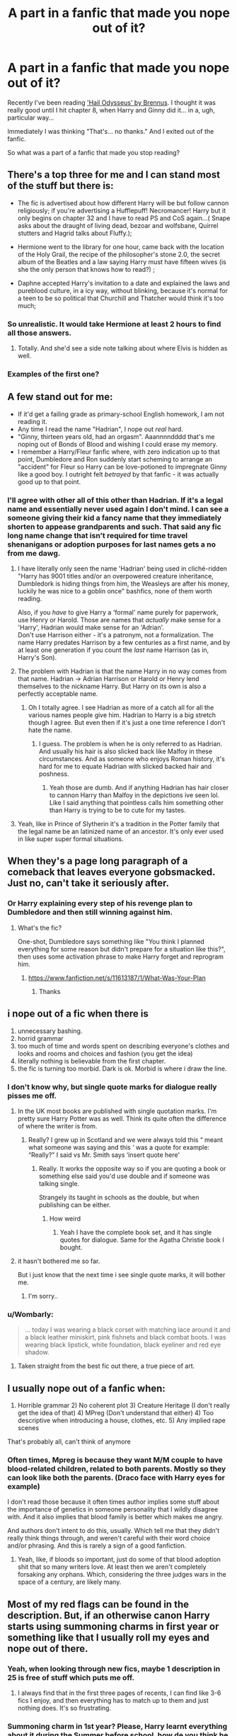 #+TITLE: A part in a fanfic that made you nope out of it?

* A part in a fanfic that made you nope out of it?
:PROPERTIES:
:Author: Murkrow_Trainer
:Score: 84
:DateUnix: 1596694513.0
:DateShort: 2020-Aug-06
:FlairText: Discussion
:END:
Recently I've been reading [[https://www.fanfiction.net/s/10645463/1/Hail-Odysseus]['Hail Odysseus' by Brennus]]. I thought it was really good until I hit chapter 8, when Harry and Ginny did it... in a, ugh, particular way...

Immediately I was thinking "That's... no thanks." And I exited out of the fanfic.

So what was a part of a fanfic that made you stop reading?


** There's a top three for me and I can stand most of the stuff but there is:

- The fic is advertised about how different Harry will be but follow cannon religiously; if you're advertising a Hufflepuff! Necromancer! Harry but it only begins on chapter 32 and I have to read PS and CoS again...( Snape asks about the draught of living dead, bezoar and wolfsbane, Quirrel stutters and Hagrid talks about Fluffy.);

- Hermione went to the library for one hour, came back with the location of the Holy Grail, the recipe of the philosopher's stone 2.0, the secret album of the Beatles and a law saying Harry must have fifteen wives (is she the only person that knows how to read?) ;

- Daphne accepted Harry's invitation to a date and explained the laws and pureblood culture, in a icy way, without blinking, because it's normal for a teen to be so political that Churchill and Thatcher would think it's too much;
:PROPERTIES:
:Author: Archimedes_go_away
:Score: 46
:DateUnix: 1596720764.0
:DateShort: 2020-Aug-06
:END:

*** So unrealistic. It would take Hermione at least 2 hours to find all those answers.
:PROPERTIES:
:Author: dilly_dallier_pro
:Score: 22
:DateUnix: 1596729898.0
:DateShort: 2020-Aug-06
:END:

**** Totally. And she'd see a side note talking about where Elvis is hidden as well.
:PROPERTIES:
:Author: Archimedes_go_away
:Score: 13
:DateUnix: 1596735354.0
:DateShort: 2020-Aug-06
:END:


*** Examples of the first one?
:PROPERTIES:
:Author: Oopdidoop
:Score: 1
:DateUnix: 1596773283.0
:DateShort: 2020-Aug-07
:END:


** A few stand out for me:

- If it'd get a failing grade as primary-school English homework, I am not reading it.
- Any time I read the name "Hadrian", I nope out /real/ hard.
- "Ginny, thirteen years old, had an orgasm". Aaannnndddd that's me noping out of Bonds of Blood and wishing I could erase my memory.
- I remember a Harry/Fleur fanfic where, with zero indication up to that point, Dumbledore and Ron suddenly start scheming to arrange an "accident" for Fleur so Harry can be love-potioned to impregnate Ginny like a good boy. I outright felt /betrayed/ by that fanfic - it was actually good up to that point.
:PROPERTIES:
:Author: PsiGuy60
:Score: 89
:DateUnix: 1596702274.0
:DateShort: 2020-Aug-06
:END:

*** I'll agree with other all of this other than Hadrian. If it's a legal name and essentially never used again I don't mind. I can see a someone giving their kid a fancy name that they immediately shorten to appease grandparents and such. That said any fic long name change that isn't required for time travel shenanigans or adoption purposes for last names gets a no from me dawg.
:PROPERTIES:
:Author: JoeHatesFanFiction
:Score: 8
:DateUnix: 1596751436.0
:DateShort: 2020-Aug-07
:END:

**** I have literally only seen the name 'Hadrian' being used in cliché-ridden "Harry has 9001 titles and/or an overpowered creature inheritance, Dumbledork is hiding things from him, the Weasleys are after his money, luckily he was nice to a goblin once" bashfics, none of them worth reading.

Also, if you /have/ to give Harry a 'formal' name purely for paperwork, use Henry or Harold. Those are names that /actually/ make sense for a 'Harry', Hadrian would make sense for an 'Adrian'.\\
Don't use Harrison either - it's a patronym, not a formalization. The name Harry predates Harrison by a few centuries as a first name, and by at least one generation if you count the /last/ name Harrison (as in, Harry's Son).
:PROPERTIES:
:Author: PsiGuy60
:Score: 8
:DateUnix: 1596796633.0
:DateShort: 2020-Aug-07
:END:


**** The problem with Hadrian is that the name Harry in no way comes from that name. Hadrian -> Adrian Harrison or Harold or Henry lend themselves to the nickname Harry. But Harry on its own is also a perfectly acceptable name.
:PROPERTIES:
:Author: SenSlice
:Score: 6
:DateUnix: 1596766588.0
:DateShort: 2020-Aug-07
:END:

***** Oh I totally agree. I see Hadrian as more of a catch all for all the various names people give him. Hadrian to Harry is a big stretch though I agree. But even then if it's just a one time reference I don't hate the name.
:PROPERTIES:
:Author: JoeHatesFanFiction
:Score: 1
:DateUnix: 1596767398.0
:DateShort: 2020-Aug-07
:END:

****** I guess. The problem is when he is only referred to as Hadrian. And usually his hair is also slicked back like Malfoy in these circumstances. And as someone who enjoys Roman history, it's hard for me to equate Hadrian with slicked backed hair and poshness.
:PROPERTIES:
:Author: SenSlice
:Score: 2
:DateUnix: 1596767714.0
:DateShort: 2020-Aug-07
:END:

******* Yeah those are dumb. And if anything Hadrian has hair closer to cannon Harry than Malfoy in the depictions ive seen lol. Like I said anything that pointless calls him something other than Harry is trying to be to cute for my tastes.
:PROPERTIES:
:Author: JoeHatesFanFiction
:Score: 1
:DateUnix: 1596768000.0
:DateShort: 2020-Aug-07
:END:


**** Yeah, like in Prince of Slytherin it's a tradition in the Potter family that the legal name be an latinized name of an ancestor. It's only ever used in like super super formal situations.
:PROPERTIES:
:Author: SwordOfRome11
:Score: 2
:DateUnix: 1596779509.0
:DateShort: 2020-Aug-07
:END:


** When they's a page long paragraph of a comeback that leaves everyone gobsmacked. Just no, can't take it seriously after.
:PROPERTIES:
:Author: Gaud_Audacity
:Score: 39
:DateUnix: 1596705719.0
:DateShort: 2020-Aug-06
:END:

*** Or Harry explaining every step of his revenge plan to Dumbledore and then still winning against him.
:PROPERTIES:
:Author: NarutoFan007
:Score: 20
:DateUnix: 1596709540.0
:DateShort: 2020-Aug-06
:END:

**** What's the fic?

One-shot, Dumbledore says something like "You think I planned everything for some reason but didn't prepare for a situation like this?", then uses some activation phrase to make Harry forget and reprogram him.
:PROPERTIES:
:Author: Leangeful
:Score: 15
:DateUnix: 1596714834.0
:DateShort: 2020-Aug-06
:END:

***** [[https://www.fanfiction.net/s/11613187/1/What-Was-Your-Plan]]
:PROPERTIES:
:Author: KonoCrowleyDa
:Score: 11
:DateUnix: 1596716907.0
:DateShort: 2020-Aug-06
:END:

****** Thanks
:PROPERTIES:
:Author: Leangeful
:Score: 5
:DateUnix: 1596719458.0
:DateShort: 2020-Aug-06
:END:


** i nope out of a fic when there is

1. unnecessary bashing.
2. horrid grammar
3. too much of time and words spent on describing everyone's clothes and looks and rooms and choices and fashion (you get the idea)
4. literally nothing is believable from the first chapter.
5. the fic is turning too morbid. Dark is ok. Morbid is where i draw the line.
:PROPERTIES:
:Author: modinotmodi
:Score: 57
:DateUnix: 1596699000.0
:DateShort: 2020-Aug-06
:END:

*** I don't know why, but single quote marks for dialogue really pisses me off.
:PROPERTIES:
:Author: NarutoFan007
:Score: 36
:DateUnix: 1596709567.0
:DateShort: 2020-Aug-06
:END:

**** In the UK most books are published with single quotation marks. I'm pretty sure Harry Potter was as well. Think its quite often the difference of where the writer is from.
:PROPERTIES:
:Author: aidacaroti
:Score: 9
:DateUnix: 1596750082.0
:DateShort: 2020-Aug-07
:END:

***** Really? I grew up in Scotland and we were always told this “ meant what someone was saying and this ‘ was a quote for example: “Really?” I said vs Mr. Smith says ‘insert quote here'
:PROPERTIES:
:Author: Oopdidoop
:Score: 4
:DateUnix: 1596773235.0
:DateShort: 2020-Aug-07
:END:

****** Really. It works the opposite way so if you are quoting a book or something else said you'd use double and if someone was talking single.

Strangely its taught in schools as the double, but when publishing can be either.
:PROPERTIES:
:Author: aidacaroti
:Score: 2
:DateUnix: 1596784411.0
:DateShort: 2020-Aug-07
:END:

******* How weird
:PROPERTIES:
:Author: Oopdidoop
:Score: 0
:DateUnix: 1596811982.0
:DateShort: 2020-Aug-07
:END:

******** Yeah I have the complete book set, and it has single quotes for dialogue. Same for the Agatha Christie book I bought.
:PROPERTIES:
:Author: NarutoFan007
:Score: 1
:DateUnix: 1596912344.0
:DateShort: 2020-Aug-08
:END:


**** it hasn't bothered me so far.

But i just know that the next time i see single quote marks, it will bother me.
:PROPERTIES:
:Author: modinotmodi
:Score: 5
:DateUnix: 1596730707.0
:DateShort: 2020-Aug-06
:END:

***** I'm sorry..
:PROPERTIES:
:Author: NarutoFan007
:Score: 3
:DateUnix: 1596745138.0
:DateShort: 2020-Aug-07
:END:


*** u/Wombarly:
#+begin_quote
  ... today I was wearing a black corset with matching lace around it and a black leather miniskirt, pink fishnets and black combat boots. I was wearing black lipstick, white foundation, black eyeliner and red eye shadow.
#+end_quote
:PROPERTIES:
:Author: Wombarly
:Score: 8
:DateUnix: 1596755153.0
:DateShort: 2020-Aug-07
:END:

**** Taken straight from the best fic out there, a true piece of art.
:PROPERTIES:
:Author: PlusMortgage
:Score: 2
:DateUnix: 1596759373.0
:DateShort: 2020-Aug-07
:END:


** I usually nope out of a fanfic when:

1) Horrible grammar 2) No coherent plot 3) Creature Heritage (I don't really get the idea of that) 4) MPreg (Don't understand that either) 4) Too descriptive when introducing a house, clothes, etc. 5) Any implied rape scenes

That's probably all, can't think of anymore
:PROPERTIES:
:Author: Amber_Sun14
:Score: 22
:DateUnix: 1596728858.0
:DateShort: 2020-Aug-06
:END:

*** Often times, Mpreg is because they want M/M couple to have blood-related children, related to both parents. Mostly so they can look like both the parents. (Draco face with Harry eyes for example)

I don't read those because it often times author implies some stuff about the importance of genetics in someone personality that I wildly disagree with. And it also implies that blood family is better which makes me angry.

And authors don't intent to do this, usually. Which tell me that they didn't really think things through, and weren't careful with their word choice and/or phrasing. And this is rarely a sign of a good fanfiction.
:PROPERTIES:
:Author: Marawal
:Score: 10
:DateUnix: 1596730596.0
:DateShort: 2020-Aug-06
:END:

**** Yeah, like, if bloods so important, just do some of that blood adoption shit that so many writers love. At least then we aren't completely forsaking any orphans. Which, considering the three judges wars in the space of a century, are likely many.
:PROPERTIES:
:Author: TheSpicyTriangle
:Score: 2
:DateUnix: 1596789403.0
:DateShort: 2020-Aug-07
:END:


** Most of my red flags can be found in the description. But, if an otherwise canon Harry starts using summoning charms in first year or something like that I usually roll my eyes and nope out of there.
:PROPERTIES:
:Author: streakermaximus
:Score: 38
:DateUnix: 1596696785.0
:DateShort: 2020-Aug-06
:END:

*** Yeah, when looking through new fics, maybe 1 description in 25 is free of stuff which puts me off.
:PROPERTIES:
:Author: Hellstrike
:Score: 18
:DateUnix: 1596699703.0
:DateShort: 2020-Aug-06
:END:

**** I always find that in the first three pages of recents, I can find like 3-6 fics I enjoy, and then everything has to match up to them and just nothing does. It's so frustrating.
:PROPERTIES:
:Author: TheSpicyTriangle
:Score: 1
:DateUnix: 1596789252.0
:DateShort: 2020-Aug-07
:END:


*** Summoning charm in 1st year? Please, Harry learnt everything about it during the Summer before school, how de you think he found Neville's toad?
:PROPERTIES:
:Author: PlusMortgage
:Score: 4
:DateUnix: 1596759443.0
:DateShort: 2020-Aug-07
:END:

**** Hedwig found Trevor and very nearly ate him. Sadly, it was to late and Harry had to raise Trevor as an inferni before returning him to Neville.
:PROPERTIES:
:Author: streakermaximus
:Score: 2
:DateUnix: 1596760685.0
:DateShort: 2020-Aug-07
:END:

***** And you've found /my/ pet peeve. Spelling inferi as inferni. This drives me almost as insane as "Voldermort" or the many mutilations of Minerva McGonagall's moniker.
:PROPERTIES:
:Author: ShredofInsanity
:Score: 4
:DateUnix: 1596772863.0
:DateShort: 2020-Aug-07
:END:


*** That's honestly a really low benchmark.
:PROPERTIES:
:Author: SirYabas
:Score: 2
:DateUnix: 1596748128.0
:DateShort: 2020-Aug-07
:END:

**** An otherwise canon 1st year using a 4th year spell Harry had trouble with.

I don't mind if Harry is powerful or a prodigy, but there should be some mention of it before he pulls a spell he's never heard of out of his ass.
:PROPERTIES:
:Author: streakermaximus
:Score: 4
:DateUnix: 1596760872.0
:DateShort: 2020-Aug-07
:END:


** When a canon Harry becomes too lovey dovey. I know ships are a big deal in the fanfiction world, but, despite having so much love for everyone, I just can't picture him as a love-sick puppy. Especially when you see a Harry whipped by either Ginny, Hermione, Draco or Tom then you know that that's not fanfiction but rather a clumsily written novel which borrows character names and circumstances from a world renown series.
:PROPERTIES:
:Author: I_love_DPs
:Score: 18
:DateUnix: 1596716382.0
:DateShort: 2020-Aug-06
:END:


** I noped out of Hail Odysseus for all the tropes.

- Dumbledore being the secretive manipulative master planner who puts Harry at the Dursleys, because obviously he expects them to mold Harry into being his follower through abuse, because that's totally how it works

- Harry being all clever and knows everything and outwits averyone, even master spu Snape, who becomes friendly to him in no time, like flipping a light switch

- Slytherin baddies without depth. Harry without depth too, really
:PROPERTIES:
:Score: 29
:DateUnix: 1596707323.0
:DateShort: 2020-Aug-06
:END:

*** That's the one for me, too - but not because of that garbage. For me it was in chapter two, a pair of lines that made me nope out at double speed.

#+begin_quote
  Harry ran a hand over his face, while surreptitiously breathing in deeply. At once, his keen sense of smell detected various feminine odours: delicate soaps, fragrant shampoos and even a few dabs of a flowery perfume from the dark-haired girl. He also smelt hints of a more earthy, irony smell.

  Concentrating on that scent, he realised that the dark-haired girl and the one with short light-brown hair had both started their menstrual cycles, while the nervous-looking girl with long, straight brown-hair was right on the verge of it. The small, giggly blond child who sat nearest to the door had yet to have her first period, however.
#+end_quote

Nope, not reading /anything/ that includes that garbage. Doesn't surprise me that the rest of it was filled with tropes.
:PROPERTIES:
:Author: matgopack
:Score: 25
:DateUnix: 1596723567.0
:DateShort: 2020-Aug-06
:END:

**** major author is a p*do vibes
:PROPERTIES:
:Author: Brilliant_Sea
:Score: 14
:DateUnix: 1596736107.0
:DateShort: 2020-Aug-06
:END:


**** Huh, I missed that. If I had read that I would've stopped reading then and there.
:PROPERTIES:
:Author: Murkrow_Trainer
:Score: 4
:DateUnix: 1596730499.0
:DateShort: 2020-Aug-06
:END:


**** Who the hell thinks that's an appropriate thing to write?

Like maybe if it was 1st person and being spoken aloud by a serial killer.
:PROPERTIES:
:Author: Electric999999
:Score: 5
:DateUnix: 1596766825.0
:DateShort: 2020-Aug-07
:END:


**** What. The. Hell. That is insanely creepy. Lovingly describing the odor of a character rarely works out well (unless it's lilac and gooseberries), but that is just so very far beyond the pale. I'm very happy to have never attempted reading this...
:PROPERTIES:
:Author: ShredofInsanity
:Score: 2
:DateUnix: 1596773300.0
:DateShort: 2020-Aug-07
:END:


**** What a creative, in-character way to establish Harry's unusual abilities. A perfect example of "show, don't tell".
:PROPERTIES:
:Author: rek-lama
:Score: -4
:DateUnix: 1596737149.0
:DateShort: 2020-Aug-06
:END:


** Snarry, Snilly, Snamione, Dramione

Undisclosed character bashing

Stories without warnings for pretty triggering things. Reading a fic with a sudden r*pe scene is unpleasant. As that is something I avoid in any fiction I consume.

Too much whump. I'm never in the mood to read 10 chapters about Harry recovering from being severely, far far beyond canon, abused by the Dursley's. in which he curls up in Sirius' arms and cries like a small child, even though he's 16 now.

Completely unnecessary relationship drama used as a lazy plot device, usually an absurd lack of communication causing a misunderstanding. This tends to have no impact upon the overall story and just wasted two chapters.

Complete OOCness with no warning whatsoever. I don't mind ooc if it's been disclosed, but I don't want to start reading a fic and suddenly Ron's calling Hermione a mudblood, Harry cries at the drop of a hat, Hermione is an all knowing goddess and Draco simps for her.
:PROPERTIES:
:Author: jinkies21
:Score: 24
:DateUnix: 1596721657.0
:DateShort: 2020-Aug-06
:END:


** [deleted]
:PROPERTIES:
:Score: 10
:DateUnix: 1596708000.0
:DateShort: 2020-Aug-06
:END:

*** I get this. Sirius is old enough to be Harry's dad, so Harry/Sirius just makes me feel really uncomfortable, like Snarry. I have nothing against people who like these pairs, I just don't like them myself.
:PROPERTIES:
:Author: Murkrow_Trainer
:Score: 6
:DateUnix: 1596731788.0
:DateShort: 2020-Aug-06
:END:

**** I don't know why, but Hermione x Sirius with time travel is always really good, but if it were Harry x Sirius it would make my skin crawl. I think it has to do with Sirius being such a paternal figure, so it just feels like such an odd betrayal of trust to me, along with grooming. Even if it's obviously not.
:PROPERTIES:
:Author: TheSpicyTriangle
:Score: 1
:DateUnix: 1596789566.0
:DateShort: 2020-Aug-07
:END:


** I was reading a cool Harry-goes-back-in-time fic, he ended up in Africa, met Newt Scamander, and ended up accompanying him around the world to see creatures and stuff. It was slash (which I can read as long as it's sfw), they made Harry 5'3, and ended up feminising him way too much. I was feeling iffy at that point, but then they started going into Harry's weird s*x life... I cannot explain to you how fast I closed that tab.
:PROPERTIES:
:Author: Ghosty_Bee
:Score: 36
:DateUnix: 1596697953.0
:DateShort: 2020-Aug-06
:END:

*** For the first few points I thought you were talking about a different fic, cause that is a nearly identical start to linkffn(Melody Of Fire)
:PROPERTIES:
:Author: ASkylineOfSilverIce
:Score: 10
:DateUnix: 1596706703.0
:DateShort: 2020-Aug-06
:END:

**** [[https://www.fanfiction.net/s/13218862/1/][*/Melody of Fire/*]] by [[https://www.fanfiction.net/u/912889/sakurademonalchemist][/sakurademonalchemist/]]

#+begin_quote
  When Newt is called in to remove a creature from a local tribe's sacred grounds, he had no idea that he will come across the most extraordinary creature he would ever encounter. There's just one catch...the dragon he finds is none other than a witch from well over sixty years in the future. Can he mend her broken heart from all the pain she ran away from? Fem Harry/Newt
#+end_quote

^{/Site/:} ^{fanfiction.net} ^{*|*} ^{/Category/:} ^{Harry} ^{Potter} ^{+} ^{Fantastic} ^{Beasts} ^{and} ^{Where} ^{to} ^{Find} ^{Them} ^{Crossover} ^{*|*} ^{/Rated/:} ^{Fiction} ^{T} ^{*|*} ^{/Chapters/:} ^{15} ^{*|*} ^{/Words/:} ^{40,961} ^{*|*} ^{/Reviews/:} ^{1,022} ^{*|*} ^{/Favs/:} ^{3,986} ^{*|*} ^{/Follows/:} ^{4,048} ^{*|*} ^{/Updated/:} ^{3/26/2019} ^{*|*} ^{/Published/:} ^{2/25/2019} ^{*|*} ^{/id/:} ^{13218862} ^{*|*} ^{/Language/:} ^{English} ^{*|*} ^{/Genre/:} ^{Adventure/Family} ^{*|*} ^{/Characters/:} ^{<Harry} ^{P.,} ^{Newt} ^{S.>} ^{*|*} ^{/Download/:} ^{[[http://www.ff2ebook.com/old/ffn-bot/index.php?id=13218862&source=ff&filetype=epub][EPUB]]} ^{or} ^{[[http://www.ff2ebook.com/old/ffn-bot/index.php?id=13218862&source=ff&filetype=mobi][MOBI]]}

--------------

*FanfictionBot*^{2.0.0-beta} | [[https://github.com/tusing/reddit-ffn-bot/wiki/Usage][Usage]]
:PROPERTIES:
:Author: FanfictionBot
:Score: 3
:DateUnix: 1596706728.0
:DateShort: 2020-Aug-06
:END:


*** This is exactly what happened to me! And the beginning was really good too.
:PROPERTIES:
:Author: tiredandunderwhelmed
:Score: 4
:DateUnix: 1596717419.0
:DateShort: 2020-Aug-06
:END:

**** Right?! Make the characters look how you want or whatever, but in a story that's /rated t/, no one wants to know those details!
:PROPERTIES:
:Author: Ghosty_Bee
:Score: 6
:DateUnix: 1596717534.0
:DateShort: 2020-Aug-06
:END:


*** This sounds kind of okay, what's it called?
:PROPERTIES:
:Author: LemongrassCedarwood
:Score: 2
:DateUnix: 1596704227.0
:DateShort: 2020-Aug-06
:END:

**** I don't remember, but it had like 4k reviews, was pretty long, and a fantastic beasts crossover. It starts out pretty good, but it gets more... fetishy as it goes on, just a warning.
:PROPERTIES:
:Author: Ghosty_Bee
:Score: 4
:DateUnix: 1596704438.0
:DateShort: 2020-Aug-06
:END:


**** It's called [[https://www.fanfiction.net/s/12296472/1/Against-My-Nature][Against My Nature]]
:PROPERTIES:
:Author: C0015uy
:Score: 5
:DateUnix: 1596705169.0
:DateShort: 2020-Aug-06
:END:


** I usually drop stories as soon as Ron gets bashed. It's really sad how many stories are ruined by this weird need to bash one of the best characters in the series. Especially Harmony stories - so many authors seem to think that Hermione would never fall in love with Harry if Ron were not an irredeemable jerk or worse.
:PROPERTIES:
:Author: Starfox5
:Score: 47
:DateUnix: 1596699123.0
:DateShort: 2020-Aug-06
:END:

*** u/Eivor1735:
#+begin_quote
  one of the best characters in the series
#+end_quote

I wouldn't agree with that.
:PROPERTIES:
:Author: Eivor1735
:Score: 5
:DateUnix: 1596721228.0
:DateShort: 2020-Aug-06
:END:

**** One of the most realistic characters in the series. Ron is a teenage boy. Ron acts like a teenage boy.
:PROPERTIES:
:Author: Ocyanea
:Score: 14
:DateUnix: 1596735584.0
:DateShort: 2020-Aug-06
:END:

***** But that doesn't mean he's one of the best characters lol, he's typical hero friend who is funny and brave, but also have annoying flaws.
:PROPERTIES:
:Author: Eivor1735
:Score: 1
:DateUnix: 1596735889.0
:DateShort: 2020-Aug-06
:END:

****** Every characters has some qualities, and some flaws (except maybe Umbridge, can't say anything positive about her except that she is really good at bad). And everyone is free to have his own character preferences. This guy love Ron and I do too, while some people hate him. At the same time, you have a bunch of Hermione lover of this fandom while I think she is an annoying know it all with absolutely no diplomacy skills, and I can barely tolerate her. Everyone love some characters and hate others, and that's totally fine.
:PROPERTIES:
:Author: PlusMortgage
:Score: 6
:DateUnix: 1596760187.0
:DateShort: 2020-Aug-07
:END:

******* I can say something positive about Umbridge. She likes cats. I'm a cat person, so I consider it her only redeeming feature. Even if she has a weird fixation on pink-adorned kittens. She's horribly evil, vile, wretched, likes the colour pink, sadistic, bigoted, bureaucratic, wears the colour pink, nasty, toadlike, and dresses exclusively in pink, but at least she likes cats.
:PROPERTIES:
:Author: ShredofInsanity
:Score: 2
:DateUnix: 1596773671.0
:DateShort: 2020-Aug-07
:END:


****** It just depends on your definition of best. There are definitely some definitions in which “best” can mean “most realistic.”

He's not my favorite character by any means, but I do think he's one of the best written characters.
:PROPERTIES:
:Author: Ocyanea
:Score: 1
:DateUnix: 1596759913.0
:DateShort: 2020-Aug-07
:END:


** I can tolerate some bad grammar. Completely OOC characters are just spicing up the story. I actually kind of enjoy bashing. Weird sex stuff? How weird are we talking?

But what I absolutely cannot stand is when an author makes me empathize with a main character then abruptly and with no foreshadowing makes them do something moronic and/or reprehensible. If you want me to dislike the MC, cool, but be upfront about it.
:PROPERTIES:
:Author: myshittywriting
:Score: 26
:DateUnix: 1596705265.0
:DateShort: 2020-Aug-06
:END:

*** Cough D and D cough
:PROPERTIES:
:Author: ABoredGCSEStudent
:Score: 2
:DateUnix: 1596767311.0
:DateShort: 2020-Aug-07
:END:

**** Wait, are we talking about GoT tv series now?
:PROPERTIES:
:Author: nuvan
:Score: 2
:DateUnix: 1596840928.0
:DateShort: 2020-Aug-08
:END:

***** Yeah we are
:PROPERTIES:
:Author: ABoredGCSEStudent
:Score: 2
:DateUnix: 1596840968.0
:DateShort: 2020-Aug-08
:END:

****** I broke the wheel, but behind it was another wheel! Damn duallies!
:PROPERTIES:
:Author: nuvan
:Score: 1
:DateUnix: 1596841466.0
:DateShort: 2020-Aug-08
:END:

******* God it's too much
:PROPERTIES:
:Author: ABoredGCSEStudent
:Score: 1
:DateUnix: 1596841492.0
:DateShort: 2020-Aug-08
:END:


** I started reading a fic early on in my fanfic life that I didnt realise was a snape/hermione fic. It was fine until about halfway when hermione started watching him in the shower when it clicked
:PROPERTIES:
:Author: AccomplishedShower5
:Score: 14
:DateUnix: 1596707254.0
:DateShort: 2020-Aug-06
:END:


** I guess mine is pretty unpopular since I haven't seen it mentioned yet but as a general rule, I absolutely cannot stand first person POV. It's an immediate close tab for me.

The only one I read to completion, with a lot of cringing on my part, was Seventh Horcrux and it's only because I keep seeing it referred and recommended in this sub with admittedly hilarious quotes that I was intrigued.

Though I'm not native, Grammar and Misspelling the character names or common words/terms in HP is also a big deal. I don't care much if your tenses is off but if you can't differentiate “your” and “you're” or if I saw Luscious Malfoy or Professor Macgounagal, I'm f-ing the nope out of it.
:PROPERTIES:
:Author: hoplssrmntic
:Score: 8
:DateUnix: 1596752051.0
:DateShort: 2020-Aug-07
:END:

*** But his hair is just /soooooo/ luscious! /s
:PROPERTIES:
:Author: ShredofInsanity
:Score: 3
:DateUnix: 1596773943.0
:DateShort: 2020-Aug-07
:END:


*** I'm kinda the opposite tenses are the most important thing to me in a story and if you fuck it up I'll stop almost immediately. I don't really mind 1st person all that much though
:PROPERTIES:
:Author: XXomega_duckXX
:Score: 1
:DateUnix: 1596782171.0
:DateShort: 2020-Aug-07
:END:


** About three paragraphs in to A Veela's Worth. I won't subject anyone reading this to what happens, but suffice to say it was disturbing to fuck and I'm very glad I've repressed the crap out of that memory. :D
:PROPERTIES:
:Author: Avalon1632
:Score: 11
:DateUnix: 1596697790.0
:DateShort: 2020-Aug-06
:END:

*** I'm gonna have to look that up now.
:PROPERTIES:
:Author: Murkrow_Trainer
:Score: 5
:DateUnix: 1596730680.0
:DateShort: 2020-Aug-06
:END:

**** May God have mercy on your soul. :)
:PROPERTIES:
:Author: Avalon1632
:Score: 5
:DateUnix: 1596732173.0
:DateShort: 2020-Aug-06
:END:

***** Oh that's.... lovely....

You know you did something wrong when literally the first sentence in your fanfic turns people away... Ugh, I need mind bleach....
:PROPERTIES:
:Author: Murkrow_Trainer
:Score: 5
:DateUnix: 1596734564.0
:DateShort: 2020-Aug-06
:END:

****** Yep. I've got it very carefully locked up in a corner of my head so I don't ever have to think of it again. :)

As horrible as it is, that level of grossly disturbing is certainly an achievement. :D
:PROPERTIES:
:Author: Avalon1632
:Score: 3
:DateUnix: 1596739505.0
:DateShort: 2020-Aug-06
:END:

******* Ok but seriously how did the author come up with this? No normal person can create this fanfic.
:PROPERTIES:
:Score: 1
:DateUnix: 1596751226.0
:DateShort: 2020-Aug-07
:END:

******** I mean... some people, some times, wake up having thought of a terrible thing. Most people forget, or repress, or otherwise dispose of any thought of the terrible thing. Some people turn that thing into art. This is like the modern version of those Hieronymous Bosch Paintings and Lovecraftian Writings. :D

Also some people do think of some fucked up shit. Horror movies, that Darknet game, some of the actual stuff coming out of that IRL, etc.

And 'normal' people are also capable of some seriously fucked up things too, for the record. Regular people with no history of violence in The Stanford Prison Experiment went fully barbaric in less than six days, and repeated electrocuted fake-people to death in the Milgram shock experiment. Social Psychology is powerful stuff.
:PROPERTIES:
:Author: Avalon1632
:Score: 2
:DateUnix: 1596752194.0
:DateShort: 2020-Aug-07
:END:


****** What was it about?
:PROPERTIES:
:Author: Electric999999
:Score: 1
:DateUnix: 1596767108.0
:DateShort: 2020-Aug-07
:END:

******* I don't want to think about it again, but there was a link in my original post. The part was in chapter 8.
:PROPERTIES:
:Author: Murkrow_Trainer
:Score: 1
:DateUnix: 1596767351.0
:DateShort: 2020-Aug-07
:END:


*** u/nuvan:
#+begin_quote
  ...it was disturbing to fuck...
#+end_quote

What an /excellent/ typo
:PROPERTIES:
:Author: nuvan
:Score: 2
:DateUnix: 1596841054.0
:DateShort: 2020-Aug-08
:END:

**** Heh. Thank you, but it's not a typo, I'm afraid - just dialect. Think of it like saying 'Disturbing as fuck'. :)

Though I half wish it was a typo now - it's so totally appropriate, isn't it? :D
:PROPERTIES:
:Author: Avalon1632
:Score: 1
:DateUnix: 1597001737.0
:DateShort: 2020-Aug-10
:END:


** Well there is this thing that may not sound too awful to anyone but me: When a character's already in love with someone but still sleep with other people, especially someone who looks like the person they fancy. No just no I really really hate that, even though it's technically not cheating or anything. And of course, cheating is a bigger NOPE.

Maybe it's just my stupid girly sentiment.
:PROPERTIES:
:Author: garogamu
:Score: 10
:DateUnix: 1596720429.0
:DateShort: 2020-Aug-06
:END:

*** I keep a list of fanfics I dropped (because otherwise I sometimes forget them until I read the terrible part again) and other than spelling/grammar/punctuation this is the most common aspect that causes me to nope right out.

Another issue is this one fic (can't remember the name, coincidentally proving my need for the above-mentioned list) where Harry and Hermione start dating before the Yule Ball but after she said yes to Krum.. which was fine, honestly.

Then the Ron-scene happened like in canon, leading to her snogging Krum to.. make Ron jealous/feel atractive? Whatever, it was crap and I leaped away!
:PROPERTIES:
:Author: DarthGhengis
:Score: 3
:DateUnix: 1596733745.0
:DateShort: 2020-Aug-06
:END:

**** Wow you are right I really hate that too! Why go that far just to make your loved one jealous? such a shit move, almost as bad as cheating.
:PROPERTIES:
:Author: garogamu
:Score: 1
:DateUnix: 1596769322.0
:DateShort: 2020-Aug-07
:END:


** I generally stop reading a fic as soon as marriage contracts are mentioned to the mc. At least if they come of as a possible major plot point in the story. I really dislike the the forced romances.

I am however completely fine with soul bonds or similar concepts.

Edit: I was going to link one of the very few stories that I like but goes against that which I stated above but I can't remember what it's called.
:PROPERTIES:
:Author: Ezzymore
:Score: 16
:DateUnix: 1596704539.0
:DateShort: 2020-Aug-06
:END:

*** For me, the marriage contracts are 'fine' as a way to force the start of a relationship together - but more than that isn't particularly pleasant, and ideally there'd be a way out of it. But most people taking that approach are pretty lazy about it, unfortunately.

The best marriage contract fic I can remember is linkffn(Contractual Invalidation), but I don't know if that's the one you were talking about.
:PROPERTIES:
:Author: matgopack
:Score: 6
:DateUnix: 1596723803.0
:DateShort: 2020-Aug-06
:END:

**** [[https://www.fanfiction.net/s/11697407/1/][*/Contractual Invalidation/*]] by [[https://www.fanfiction.net/u/2057121/R-dude][/R-dude/]]

#+begin_quote
  In which pureblood tradition doesn't always favor the purebloods.
#+end_quote

^{/Site/:} ^{fanfiction.net} ^{*|*} ^{/Category/:} ^{Harry} ^{Potter} ^{*|*} ^{/Rated/:} ^{Fiction} ^{T} ^{*|*} ^{/Chapters/:} ^{7} ^{*|*} ^{/Words/:} ^{90,127} ^{*|*} ^{/Reviews/:} ^{924} ^{*|*} ^{/Favs/:} ^{6,100} ^{*|*} ^{/Follows/:} ^{3,791} ^{*|*} ^{/Updated/:} ^{1/6/2017} ^{*|*} ^{/Published/:} ^{12/28/2015} ^{*|*} ^{/Status/:} ^{Complete} ^{*|*} ^{/id/:} ^{11697407} ^{*|*} ^{/Language/:} ^{English} ^{*|*} ^{/Genre/:} ^{Suspense} ^{*|*} ^{/Characters/:} ^{Harry} ^{P.,} ^{Daphne} ^{G.} ^{*|*} ^{/Download/:} ^{[[http://www.ff2ebook.com/old/ffn-bot/index.php?id=11697407&source=ff&filetype=epub][EPUB]]} ^{or} ^{[[http://www.ff2ebook.com/old/ffn-bot/index.php?id=11697407&source=ff&filetype=mobi][MOBI]]}

--------------

*FanfictionBot*^{2.0.0-beta} | [[https://github.com/tusing/reddit-ffn-bot/wiki/Usage][Usage]]
:PROPERTIES:
:Author: FanfictionBot
:Score: 1
:DateUnix: 1596723820.0
:DateShort: 2020-Aug-06
:END:


** The end of my attempt to read Prince of Slytherin came in two parts:

*Part 1: Hermionewank grandstanding (Chapter 8)*

#+begin_quote
  Hermione's eyes flashed dangerously, and she whipped out her wand. Startled, Jim fumbled for his own, but Hermione simply turned and walked to the stairs leading up to the dorms. There, she pointed her wand up each staircase and, to everyone's astonishment, shot off a series of loud popping fireworks before yelling "ALL PREFECTS TO THE COMMON ROOM FOR AN EMERGENCY MEETING!"

  Seconds later, dozens of older Lions, including all six prefects were pouring into the room, where an angry Hermione Granger was standing atop a coffee table surrounded by the rest of the First Years who were staring at her in amazement. She still had her wand out and looked ready for battle.

  [...]

  Harry stared slack-jawed at Hermione as Neville finished his tale. No wonder Jim had seemed so subdued as he left the Headmaster's office. "I hope you won't think it forward of me, Hermione, but will you marry me?"

  "Back off, Potter," said Neville with mock gruffness. "I saw her first."
#+end_quote

*Part 2: Mugglewank Worldbuiliding (Chapter 9)*

#+begin_quote
  Any potions other than the ones for literacy and numeracy had to be purchased privately and at significant cost. There were lots of options for language potions, but only a few for natural sciences. The most popular one, designed for people who wanted to pursue studies in alchemy, gave the drinker a complete understanding of the field of Muggle chemistry ... as it was understood in 1893. The physics potion was so out of date that it was actually counterproductive, leading the unwary drinker to think that fires were caused by burning phlogiston and that vacuums were actually full of ether.
#+end_quote
:PROPERTIES:
:Author: Taure
:Score: 28
:DateUnix: 1596701307.0
:DateShort: 2020-Aug-06
:END:

*** I read all of two chapters of PoS and I'm pretty glad I stopped there after reading this comment...
:PROPERTIES:
:Author: ButtersCG
:Score: 12
:DateUnix: 1596710359.0
:DateShort: 2020-Aug-06
:END:


*** I don't understand.. What's so bad about this???
:PROPERTIES:
:Author: Handicapable15
:Score: 2
:DateUnix: 1596716262.0
:DateShort: 2020-Aug-06
:END:


*** I don't understand.. What's so bad about this???
:PROPERTIES:
:Author: Handicapable15
:Score: 0
:DateUnix: 1596716254.0
:DateShort: 2020-Aug-06
:END:

**** As stated above:

1. Hermionewank Grandstanding

2. Mugglewank Worldbuiliding

As you haven't really articulated your objection, it's unclear to me whether you are saying (i) you like Hermionewank and Mugglewank, (ii) you don't think those 2 quotes are genuine examples of Hermionewank and Mugglewank, or (iii) you don't know what the terms mean.
:PROPERTIES:
:Author: Taure
:Score: 8
:DateUnix: 1596725534.0
:DateShort: 2020-Aug-06
:END:

***** Yeah. I don't really understand what they mean.
:PROPERTIES:
:Author: Handicapable15
:Score: 2
:DateUnix: 1596733010.0
:DateShort: 2020-Aug-06
:END:

****** This should give you the gist of the idea of what it means to say something is an X-wank.

[[https://tvtropes.org/pmwiki/pmwiki.php/Main/AlternateHistoryWank]]
:PROPERTIES:
:Author: Taure
:Score: 4
:DateUnix: 1596738290.0
:DateShort: 2020-Aug-06
:END:

******* Interesting. So it's like saying that someone or some people are stronger than everyone else. I can see why some people dislike something like that; I happen to love stories where Harry is OP and builds a team of politically powerful teens to take down fumble and destroy his name. But that's just me😅
:PROPERTIES:
:Author: Handicapable15
:Score: 1
:DateUnix: 1596794035.0
:DateShort: 2020-Aug-07
:END:


*** It's all true, and much more. At the same time I think it's still one of the best active fics, if only due to the current lack of options.
:PROPERTIES:
:Author: samfiction
:Score: 1
:DateUnix: 1596732288.0
:DateShort: 2020-Aug-06
:END:

**** I feel the same way. There are lots of scenes that made me roll my eyes, but there are also some fun moments and neat worldbuilding. (I'm a sucker for worldbuilding).
:PROPERTIES:
:Author: huchamabacha
:Score: 1
:DateUnix: 1596746752.0
:DateShort: 2020-Aug-07
:END:

***** Well it's over a million words by now so I'd say statistically it's pretty sure not all of it is well-written or thought out, but I like PoS because of the worldbuilding and the complexity of the plotlines. I mean come on! There's a wiki just so you can keep the facts straight you need to further understand the story. But I do realise it's weaknesses even though imo the good outweighs the bad.
:PROPERTIES:
:Author: AllThingsDark
:Score: 2
:DateUnix: 1596748472.0
:DateShort: 2020-Aug-07
:END:


** You are not alone, that was crazy.
:PROPERTIES:
:Author: The_Mad_Madman
:Score: 4
:DateUnix: 1596697996.0
:DateShort: 2020-Aug-06
:END:

*** Yeah, I don't think I can keep reading it.
:PROPERTIES:
:Author: Murkrow_Trainer
:Score: 1
:DateUnix: 1596734098.0
:DateShort: 2020-Aug-06
:END:

**** I stopped in that chapter. Gave me a new perspective to life and its meaning.
:PROPERTIES:
:Author: The_Mad_Madman
:Score: 1
:DateUnix: 1596734192.0
:DateShort: 2020-Aug-06
:END:

***** This paired with the whole 'Harry smelling the girls menstruating' thing made me almost throw up.
:PROPERTIES:
:Author: Murkrow_Trainer
:Score: 2
:DateUnix: 1596734376.0
:DateShort: 2020-Aug-06
:END:


** Bad grammar/spelling

Ron/general Weasley bashing

Dumbledore bashing (Slightly more leeway if it's meant as a joke, and not intended as serious criticism/sendup of the character. Some stories like to hide their bashing in alleged jokes, and it's never not super obvious.

Magical cores. Seriously, this is the MOST made-up thing in the Harry Potter fandom.

"True names"

"So mote it be"

Weird pairings of side-characters that make no sense canon-wise.

Characters knowing things they couldn't possibly know at that point in time, but the author knows, because they've read all of the books. IE, Ron referencing Thestrals during Year 4, when he didn't know jack about them until Year 5.

Characters being overly-wordy or verbose, especially for their character. Not that deviation from original flavor is an absolute deal-breaker, but Harry shouldn't sound like he's being written by J.R.R. Tolkien, and Hermione shouldn't sound like Mr. Spock.

More than a single, short paragraph to describe a simple scene or character appearance. Leeway is given for complex scenes that require more explanation, but don't dwell on minutiae.

Dwelling on minutiae. As opposed to the last entry, this concerns drawing out a subplot, or exchange that should, realistically, take a few pages to solve for many, many chapters.

Making the bad-guys cartoonishly evil. Delores Umbridge, Lucius Malfoy, Voldemort, they're already evil enough on their own, you don't need to turn them into a cross between Cobra Commander and Skeletor.

Making the stupid characters stupider. Fudge was already a massive tool, you don't have to make him dumber and more prone to evil influence than he was. We had an entire book dedicated to why the Wizarding government in Harry Potter sucks, you don't need to invent new ways for them to suck.

Obvious political screeds. Doesn't matter what you're trying to convey, if you're trying to big-up or bash a group that, realistically, has nothing to do with Harry Potter, stop. Get help. I don't find it enjoyable to try and pick out the good bits from a story that reads like bad fanfiction for God's Not Dead.

Snape bashing. He's already enough of a jerk in-canon, don't Flanderize him, especially since he's not really a bad-guy.

Snape idealization. Likewise, don't try to make him out to be some perfect angel, he's not. He's a massive dick in-canon, to Harry, and many others, and is a former Death Eater. Give his choices some weight, unless you're writing a "What if Snape was in Gryffindor and part of the Marauders" fic, in which case, I need you to link me that, because I want to read all of it, provided it's good.

James Potter bashing. Typically goes hand-in-hand with the above entry, especially in Severus/Lily fics. Yes, he was a jerk to Snape, but Snape is also kind of a jerk in-canon. Don't turn him into a rapist, don't turn him into a pureblood supremacist, don't have him become a more evil Death Eater than Bellatrix Lestrange, and don't make his parents evil, either.

Crossovers that retell a story from a different universe with no changes except the character names.

Making all of the female characters fainting damsels. Seriously, this is one of the most irritating things in otherwise good stories. All of a sudden, otherwise competent characters become unable to fend for themselves. Hermione has a tendency to freeze under pressure, but Ginny? Come on, she's a bonafide action-girl in-canon. That doesn't mean every girl has to be hypercompetent, but come on, just write them the way they were in the books.

Female Blaise Zabini.

Blaise Zabini being one of Draco's minions (Hi movies!)

Inconsistency with canon, be it of the story itself, or Harry Potter as a whole. New words for things that were referenced, but barely identified? That's fine, like "wards" and any name for Hermione's parents. Don't introduce elements from other magic-systems into the series without a damn good reason, AND making them conform to the magic-system of proper canon, especially in series that are like "Okay, everything up to X book is canon" or "everything up to X part of X book is canon." By all means, deviate, and expand, but don't introduce stuff from Fullmetal Alchemist or Septimus Heap and try to hodgepodge it together into making sense. Likewise, don't have massive gaps in the plot, don't have plotholes that could've been explained in a sentence, etc.
:PROPERTIES:
:Author: GalanDun
:Score: 5
:DateUnix: 1596749857.0
:DateShort: 2020-Aug-07
:END:

*** Female Blaise usually means the fanfic pre-dates the book (HBP?) where his gender was revealed. Before that, it was unclear.
:PROPERTIES:
:Author: ProfTilos
:Score: 3
:DateUnix: 1596768703.0
:DateShort: 2020-Aug-07
:END:

**** Yeah, that's kind of an arson/murder/jaywalking example.
:PROPERTIES:
:Author: GalanDun
:Score: 1
:DateUnix: 1596769263.0
:DateShort: 2020-Aug-07
:END:


** Fics that spend ages establishing details that everyone already knows from canon. Like Harry wakes up in the cupboard under the stairs, thinks about how bad his life is and how he wishes his parents hadn't died, goes out to the kitchen after Aunt Petunia yells for him to come and cook breakfast. All this rehash makes me nope out of a story.
:PROPERTIES:
:Author: jacdot
:Score: 3
:DateUnix: 1596722755.0
:DateShort: 2020-Aug-06
:END:


** I suppose Snamione, Snilly, Snarry, and Dramione like a user hear has commented because I seriously can't imagine a person falling in love or liking romantically a bully who degrades them for years such as 'Mudblood' and 'Know-it-all'.

I cry at how older fics have bad grammar. Like a story with a good plot but does not have good grammar is such a turn off. I really hate the people who don't use paragraphs and punctuation, just generally bad formatting.

I don't like how some people tag a pairing but they break up in the first chapter and move on. Same with how the author doesn't tag the pairing but it's part of the main plot.

Lastly, I hate the stories where Harry or/and Hermione haves sex with everybody (because truthfully it's always either Harry or Hermione). But I can't change anybody's opinion.
:PROPERTIES:
:Author: idkwhattoputheresooo
:Score: 4
:DateUnix: 1596747157.0
:DateShort: 2020-Aug-07
:END:

*** I also don't like Harry/Daphne. Who came up with that? We don't even know her personality. She was only mentioned in the books.
:PROPERTIES:
:Author: idkwhattoputheresooo
:Score: 2
:DateUnix: 1596747276.0
:DateShort: 2020-Aug-07
:END:

**** Let me rephrase this: I don't know how the Haphne ship came to be but I'm neutral about it.
:PROPERTIES:
:Author: idkwhattoputheresooo
:Score: 2
:DateUnix: 1596776573.0
:DateShort: 2020-Aug-07
:END:


**** If you'll just mosey on over to [[/r/haphne][r/haphne]] they will be more than happy to explain why this is the canon pairing.
:PROPERTIES:
:Author: ShredofInsanity
:Score: 2
:DateUnix: 1596774537.0
:DateShort: 2020-Aug-07
:END:

***** [[/r/hapne][r/hapne]] is a cult, and I love it.
:PROPERTIES:
:Author: XXomega_duckXX
:Score: 2
:DateUnix: 1596782676.0
:DateShort: 2020-Aug-07
:END:


** I nope out if

1.  Horrible Grammar or No capitals
2.  1 mark for dialogue
3.  Harmony, Snarry, Snamione, Dramione, Tomarry, Tomione, any similar pairing
4.  Lord Hadrian James Potter-Black-Peverell-Gryffindor-Slytherin-Ravenclaw-Hufflepuff-Emrys-LeFay
5.  Overpower Harry potter and Harem (both are usually in the above one)
6.  Muggle AU
7.  Harry has slaves
8.  Graphic Mpreg (im okay with mentioned/implied mpreg. Like in love surpasses death) 9.Harry takes his Potter lordship at 11
9.  Lily bashing
10. Dumbledore/Mcgnagall (I am a Grindeldore shipper)
:PROPERTIES:
:Author: HELLOOOOOOooooot
:Score: 13
:DateUnix: 1596711033.0
:DateShort: 2020-Aug-06
:END:

*** u/randomredditor12345:
#+begin_quote
  Harmony, Snarry, Snamione, Dramione, Tomarry, Tomione, any similar pairing
#+end_quote

By "similar" do you mean, countercanonical pairing or am I missing something

Like I understand all of those but harmony made me do a double take
:PROPERTIES:
:Author: randomredditor12345
:Score: 7
:DateUnix: 1596722249.0
:DateShort: 2020-Aug-06
:END:

**** I mean pairings that just don't make sense
:PROPERTIES:
:Author: HELLOOOOOOooooot
:Score: -3
:DateUnix: 1596722303.0
:DateShort: 2020-Aug-06
:END:

***** How does harmony not make sense?
:PROPERTIES:
:Author: randomredditor12345
:Score: 10
:DateUnix: 1596722353.0
:DateShort: 2020-Aug-06
:END:

****** Their like siblings
:PROPERTIES:
:Author: HELLOOOOOOooooot
:Score: -5
:DateUnix: 1596722404.0
:DateShort: 2020-Aug-06
:END:

******* But RoMione isn't???

That was one throwaway line in DH- just say you only read canonically compliant pairings if you're going to be that picky
:PROPERTIES:
:Author: randomredditor12345
:Score: 11
:DateUnix: 1596723213.0
:DateShort: 2020-Aug-06
:END:


**** Probably pairings that make absolutely no sense
:PROPERTIES:
:Author: fanficman
:Score: -5
:DateUnix: 1596723367.0
:DateShort: 2020-Aug-06
:END:

***** How does harmony make less sense than RoMione?
:PROPERTIES:
:Author: randomredditor12345
:Score: 9
:DateUnix: 1596723794.0
:DateShort: 2020-Aug-06
:END:

****** Something something J.k self insert something
:PROPERTIES:
:Author: fanficman
:Score: -1
:DateUnix: 1596723884.0
:DateShort: 2020-Aug-06
:END:

******* Were you not being Sirius above?
:PROPERTIES:
:Author: randomredditor12345
:Score: 5
:DateUnix: 1596723933.0
:DateShort: 2020-Aug-06
:END:

******** Not very much. I prefer joking around.
:PROPERTIES:
:Author: fanficman
:Score: 0
:DateUnix: 1596724243.0
:DateShort: 2020-Aug-06
:END:

********* Very well, carry on then
:PROPERTIES:
:Author: randomredditor12345
:Score: 3
:DateUnix: 1596724562.0
:DateShort: 2020-Aug-06
:END:

********** Take care
:PROPERTIES:
:Author: fanficman
:Score: 2
:DateUnix: 1596724643.0
:DateShort: 2020-Aug-06
:END:

*********** You too
:PROPERTIES:
:Author: randomredditor12345
:Score: 5
:DateUnix: 1596724764.0
:DateShort: 2020-Aug-06
:END:


*** Amen
:PROPERTIES:
:Author: hungrybluefish
:Score: 2
:DateUnix: 1596722238.0
:DateShort: 2020-Aug-06
:END:


*** i feel actual pain whenever i encounter points 4 and 5
:PROPERTIES:
:Author: avengersassembling
:Score: 1
:DateUnix: 1596728484.0
:DateShort: 2020-Aug-06
:END:


** I might still give the fic a chance but this is annoying:

Harry looked over at Hermione. The witch was pouring over her book.

Or

Hermione look at Harry's weary face. The half-blood boy was nearly asleep on the sofa.

I don't recall JK Rowling ever using ‘the witch'/wizard or ‘the halfblood/fullblood' to refer to people, because Harry sees them as people, friends, not a blood status. So it annoys me when fanfic writers do it.
:PROPERTIES:
:Author: atthebarricades
:Score: 5
:DateUnix: 1596738147.0
:DateShort: 2020-Aug-06
:END:

*** I'm similarly annoyed when people use things like "the half-blooded boy said" or "the brightest witch in her year said" because they don't know how to write dialogue and don't want to keep reusing the character names. The reader will figure out who is talking if there is enough context.
:PROPERTIES:
:Author: ProfTilos
:Score: 3
:DateUnix: 1596768566.0
:DateShort: 2020-Aug-07
:END:

**** Exactly. Also, there's nothing wrong with just writing “Ron said”. Referring to blood status makes it seem like the character we're reading through (let's say Harry like in the books) cares about blood status, and Harry did not care that Ron was full-blood and Hermione was muggle born, so why should he be thinking about his friends in those terms?
:PROPERTIES:
:Author: atthebarricades
:Score: 2
:DateUnix: 1596793617.0
:DateShort: 2020-Aug-07
:END:


** Usually it's grammar, the tenses or if it's first person, but I specifically remember starting one book and in the first chapter it was all about healer "Jennifer Lawrence". I just couldn't, other than that the story seemed fine but it just seemed lazy, really any weird celebrity name inserts put me off, come up with your own names/characters or use already canon ones.
:PROPERTIES:
:Author: DoolFandoms
:Score: 3
:DateUnix: 1596728648.0
:DateShort: 2020-Aug-06
:END:


** The thing that will not fail to have me close the tab (or at least skip a few paragraphs) is having a whipped!Harry and when the girl(s) take him clothes shopping and they get “a predatory gleam in their eye” I'll close the tab.

A more specific instance is in Dark Memories by Blueowl; Harry starts learning Japanese “chakra” as a new! exciting! notBritish! overpowered! power. Plus, it was in one of the last chapters! I could not continue.
:PROPERTIES:
:Score: 3
:DateUnix: 1596732677.0
:DateShort: 2020-Aug-06
:END:


** -Whenever I see stupid nicknames such as pup, cub, prongslet, 'mione, moldyshorts, etc.

-Unnecessary drama just to spice the plot (all hurt/comfort stories and most angst stories)

-Harry being fucking incompetent and having everyone kissing his feet wherever he goes.

-Snarry, Dramione, Remus/Harry, Lucius/Harry, Voldemort/Harry (if he's 70 and Harry a teenager) stories...

-Lord Hadrian James Potter Black Peverell Gryffindor Slytherin Hufflepuff Ravenclaw Pendragon La Fey... Who is a friend of the GOBLIN NATION (and nobody apart from him is)

-Dumbledore bashing

-Rehashing the cannon, either from Time Travel stories or from normal ones
:PROPERTIES:
:Author: DarkSorcerer88
:Score: 3
:DateUnix: 1596737331.0
:DateShort: 2020-Aug-06
:END:


** Eeeeh heh heh heh heh heeeeeh! I didn't even need to re-read the chapter to guess which scene you meant xD Hail Odysseus has a lot of problems but only scene that makes all the muggleWank, GrindleWank and usual Indy!Harry! problems look /kind of tame/

To quote Dresden Files: "Have you guys been /getting down/ while you were fuzzy?"

It's a greeeaaat place to dip out of this fic. I don't think you'd like how the author justifies it afterwards (ew, ew, ew)
:PROPERTIES:
:Author: spliffay666
:Score: 5
:DateUnix: 1596711403.0
:DateShort: 2020-Aug-06
:END:

*** Yeah, I don't think I'll continue reading.
:PROPERTIES:
:Author: Murkrow_Trainer
:Score: 2
:DateUnix: 1596734219.0
:DateShort: 2020-Aug-06
:END:


** There are a few things. If it's badly written, it's hard to keep going. If it's super creepy (like Hail Odysseus, or some time travel ones) towards very young characters, I can't read them.

If it bashes characters to an extreme, it needs to have the rest very solidly written for me to keep reading it - hyper dumb, manipulative Dumbledore in particular is a huge pain to try to parse. Otherwise, a lot of the Indy!Harry tropes can be painful, because they're just a power fantasy that isn't interesting to read - but that falls on the writing quality, IMO.

Otherwise, fics that drag on too much with nothing happening can get frustrating. I don't mind more slice of life type content, but if it stagnates (or it's meant to have a plot), it can just... lose interest.
:PROPERTIES:
:Author: matgopack
:Score: 5
:DateUnix: 1596724046.0
:DateShort: 2020-Aug-06
:END:

*** I find I close out of more stories because they become stagnate than any other reason. I can over look just about anything if it's interesting, but boring. No can do.
:PROPERTIES:
:Author: dilly_dallier_pro
:Score: 5
:DateUnix: 1596730573.0
:DateShort: 2020-Aug-06
:END:


** There was one where the author made the characters say something along the lines of:

"If only the author had the nerve to write this type of scene, the plot could move along." Nope, done. Closed out and never went back.
:PROPERTIES:
:Author: leifeiriksson12
:Score: 2
:DateUnix: 1596726000.0
:DateShort: 2020-Aug-06
:END:


** Something I don't think I've seen so far is author soapboxing. If chapter 1 contains a ten paragraph monologue from Harry on why the story author's IRL views are correct and anyone who disagrees is irredeemably evil and should be dragged into the street and shot, I'm noping out of there after a paragraph at most.
:PROPERTIES:
:Score: 2
:DateUnix: 1596728154.0
:DateShort: 2020-Aug-06
:END:


** I once more the mistake of reading a very very dark Harry Potter whump. That Harry was remade into something else by Bellatrix's torture for days and physically altering him into something hotter, with his equipment ridged by Bellatrix 'for her pleasure' was something I could somehow still stomach.

I am pretty sure he is made to involuntarily have sex with a younger girl who is also clearly a victim. He gets saved, and gets in the care of female classmates.

There is quartet or quintet of perky witches that were nursing him back to health with little to no success. I dropped the fic when one of those witches was turned on by Harry who was clearly wasting away and raped him while he was barely conscious, and his physical condition magically improved. As if he were an incubus. She and her nurse-friends had to rape a barely conscious torture victim in order for him to get better. All while being incredibly turned on by getting to do that to Harry.

That was where I dropped it, after continuing it for far too long. It was gruesome and the story stayed with me in a way I wish it didn't.
:PROPERTIES:
:Author: bleeb90
:Score: 2
:DateUnix: 1596731717.0
:DateShort: 2020-Aug-06
:END:


** - Anytime I see the name, Hadrian or Harold.
- Magical Cores
- Romance immediately upon first sight and the first girl Harry sees in his first year is inevitably the one he's going to end up.
- New Special Wand from Ollivander because being the brother wand of Voldemort's isn't as interesting. (A different wand might make sense if Harry isn't the BWL in the story, but other than that it's just lazy writing and really serves nothing)
- Sanctions of Canon/Nothing new and interesting added to the story other than the particular trope they're attempting to emulate.
:PROPERTIES:
:Author: TheismIsUnstoppable
:Score: 2
:DateUnix: 1596738486.0
:DateShort: 2020-Aug-06
:END:


** The word SLASH in the first few sentences
:PROPERTIES:
:Author: Primaris_Shaxx
:Score: 2
:DateUnix: 1596740872.0
:DateShort: 2020-Aug-06
:END:


** - Blaise Zambini gets me every time. At least get the names right!
- One of his love interests putting her wand in his groin and firing off a stinging hex to "teach him a lesson."
- After accidentally turning somebody into a toad at the beginning, never even thinks it might be an idea to use that against his tormenters for the rest of the story (or as far as I got, anyway). After about the third time he's trying to fight off a superior foe and doesn't use this particular Chekov's gun, I gave up.
- Badly-written hospital wing scene, including Madam Pomfrey waiting until he regained consciousness to start any healing or even clean the mud off of him.
- Taken prisoner by the centaurs, put in a body bind with compulsion spells, and then group mind-raped "for his own good," and he stops fighting because Mooney is one of his attackers.
- Since learning that it was barely ever used in canon (and never by Dumbledore), I've become sensitised to use of "my boy." It's not enough (yet) to get me to give up a fic just for that, but it jars me out of the story.
:PROPERTIES:
:Author: JennaSayquah
:Score: 2
:DateUnix: 1596748682.0
:DateShort: 2020-Aug-07
:END:


** Really not squeamish at all about fanfics, I will read the weird stuff, the nsfw stuff, the weird nsfw stuff, the problematic and controversial, the dark and morbid, the angsty as hell stuff... But I will nope the F out if:

1. The writing is just plain bad.
2. The fic is too rushed and wastes zero time with set up or description.
3. The fic is way too slow and way longer than it has any right to be(800k words) and wastes to much time with description of clothes, scenario, objetcs...
4. The characters are super OOC and no one warned me about it. I read fanfic about particular characters because I like particular characters, I don't wanna read your OC with said characters name. Put them through all the weird shit you want, but make him react to it accordingly, or make the changes believable, or at least warn me it is ooc so I don't waste my time, cause it is not my cup of tea.(that is differente from things like Dark!Harry, Slytherin!Harry... although those can be super ooc)
:PROPERTIES:
:Author: FrogElephant
:Score: 2
:DateUnix: 1596750939.0
:DateShort: 2020-Aug-07
:END:

*** I'm not that squeamish either, it's just some nasty things like in that fanfic are a bit much for me. Morbidity, gore, and some other things are fine for me as long as they have a purpose and are written well and seriously.
:PROPERTIES:
:Author: Murkrow_Trainer
:Score: 2
:DateUnix: 1596751313.0
:DateShort: 2020-Aug-07
:END:

**** Never read Hail Odysseus, but I'm going to check out chapter 8 now, I'm curious haha

#+begin_quote
  as long as they have a purpose and are written well and seriously.
#+end_quote

And YES! I'll deal with mostly anything as long as it's there for a purpose.
:PROPERTIES:
:Author: FrogElephant
:Score: 1
:DateUnix: 1596752225.0
:DateShort: 2020-Aug-07
:END:


** the alls caps "HARRY JAMES POTTER!!!!(!!!!!!!!!!!!!!!!!!!)" soon followed by a meek "yes dear" from Harry.
:PROPERTIES:
:Author: MH_VOID
:Score: 2
:DateUnix: 1596764526.0
:DateShort: 2020-Aug-07
:END:


** i hate my curiosity n i hate you for making me aware of that fics existence
:PROPERTIES:
:Author: fashion_wannabe
:Score: 2
:DateUnix: 1597954602.0
:DateShort: 2020-Aug-21
:END:

*** Join the club, I'm the club pres
:PROPERTIES:
:Author: Murkrow_Trainer
:Score: 2
:DateUnix: 1597954961.0
:DateShort: 2020-Aug-21
:END:

**** It was... disturbing. I'm clearly not ready for everything fanfiction has to offer.
:PROPERTIES:
:Author: Gigax_
:Score: 1
:DateUnix: 1598646746.0
:DateShort: 2020-Aug-29
:END:


** *if there's any slash *long drawn-out vocal explanation from character, very detailed *Harry or Hermione bashing *copious amounts of fluff *unoriginal jokes which dont make me take the fic seriously anymore like "Voldy-Moldy" it's just so cringe *bad grammar and spelling *interesting start to a story, but leading to unoriginal plot I've seen a gazillion times *There was this fic in which after Harry gets hurt and Snape immediately warms up to him after hating him the whole time *If it's too fast-paced *If it's just dialogue and no descriptions And many many MANYYY more
:PROPERTIES:
:Author: AnnaP0tter
:Score: 2
:DateUnix: 1596725575.0
:DateShort: 2020-Aug-06
:END:


** It's going to be a long list..., lately, I had really big trouble finding something to read.

- bashing - it stopped being funny long, long time ago, and now it's just very repetitive,
- goblins - if the author takes too much time to describe goblins and Gringotts, and has Harry say "Good Morning" to a goblin then, it's time to get out because it's probably going to be one of the many "Harry takes the world with goblins' help" fics.
- Dumbledore the manipulator - the premise of the story has to be really, really intriguing for me to read a fic where Dumbledore looks even a little bit sketchy.
- Harry trains to defeat Voldemort (he jogs when he's at the Dursleys to get fit because magic is all about getting fit). The same goes with Harry shopping sprees or Harry making a list of things he needs to do to defeat Voldemort.
- Snape being friendly to Harry, Snape takes pity because Dursleys don't like Harry.
- Rituals. Overcomplicated magic that the Golden Trio learns in the span of a few hours or a day at most.
- too much of muggle world.
- Romance at the age of 11. Children acting like adults talking about politics, inheritance, and of course, marriage.
- Nicknames: Prongsie, Dumbles, Voldyshorts, and other ridiculous names. Also, Harry has a different, more distinguished name like Hadrian or Harrison or something like that.
- "BAMF!Insert the name of the character" in the tags.
- Death Eaters are secretly good, misunderstood guys or they had a very good reason to join Voldemort that did not involve bigotry.
- Drarry, Snarry, Snamione, Dramione, Tomarry, Tomione, and other, strange pairings.
- Chambers of Secrets used as a room for secret meetings of Harry's secret group of friends.
- a wall of text.
- repetitive mistakes in names of characters and places: Regulas Black, Nivelle Longbottom, Minevra McGonagall, Pavrati Patil.
:PROPERTIES:
:Author: Keira901
:Score: 2
:DateUnix: 1596726366.0
:DateShort: 2020-Aug-06
:END:


** Two things: mugglewanking (wizard bad muggle good press fav) and Daphne Greengrass.

Like I feel that for fics written after a certain point, like, 2012 or so, if Daphne Greengrass comes into the story, the story will, without failure, become an exact copy of every other story with Daphne in it.
:PROPERTIES:
:Author: Myreque_BTW
:Score: 2
:DateUnix: 1596717754.0
:DateShort: 2020-Aug-06
:END:


** I have a really hard time with Voldemort/Harry and snape/Harry... like in a lot of the stories he is still a student, and also creature inherit stories.
:PROPERTIES:
:Author: 70smusic4life
:Score: 1
:DateUnix: 1596731513.0
:DateShort: 2020-Aug-06
:END:


** The first chapter of “Hogwarts School of Prayer and Miracles )” I don't even know where to start with it.
:PROPERTIES:
:Author: DerpyPotatos
:Score: 1
:DateUnix: 1596739640.0
:DateShort: 2020-Aug-06
:END:

*** It is meant to be satire, if that's any reassurance.
:PROPERTIES:
:Author: wordhammer
:Score: 2
:DateUnix: 1596750317.0
:DateShort: 2020-Aug-07
:END:

**** Are you sure it felt so serious
:PROPERTIES:
:Author: DerpyPotatos
:Score: 1
:DateUnix: 1596767708.0
:DateShort: 2020-Aug-07
:END:


** If a fanfic is really badly written, no capitalization and bad grammar, that's a nope for me.

But a specific part was in a Haphne fic where Draco used Imperio on Daphne and made her act like his stupid doting girlfriend.
:PROPERTIES:
:Author: JewbaccaYT
:Score: 1
:DateUnix: 1596745093.0
:DateShort: 2020-Aug-07
:END:


** No contractions I can't stand when in dialogue character will use words like you are or they are it just sounds weird to me.
:PROPERTIES:
:Author: XXomega_duckXX
:Score: 1
:DateUnix: 1596782293.0
:DateShort: 2020-Aug-07
:END:

*** As long as it's not every character, I actually approve of that. I've known people who didn't use contractions. I'm not one of them, but they exist. I look at it as an author trying to provide distinct voices to different characters.
:PROPERTIES:
:Author: steve_wheeler
:Score: 2
:DateUnix: 1596784108.0
:DateShort: 2020-Aug-07
:END:


** When there's terrible grammar, there's too much character bashing (ie Ron and Ginny especially), and the characters are too OOC to the point that the author is just using their names without any relevant personalities.

The only non-canon ship I read is Dramione (for that good ole Draco redemption arc - Drarry shippers can also relate) --- but none of the age gap ships make any sense to me (Snarry, Snamione, Tomione, Tomarry, Lucius/Hermione, etc). I also hate Harmony because it feels too incestuous to me because Romione at least has tension and jealousy throughout canon but Harry and Hermione treat each other like siblings.

In terms of Dramione, if it's fluff right from the start pre-dating/marriage, then I exit out because it's way too OOC for Draco to immediately drop his prejudices.(slowburn is the best course of action).
:PROPERTIES:
:Author: potterpotterpotter
:Score: 1
:DateUnix: 1596729774.0
:DateShort: 2020-Aug-06
:END:


** I just can't stand mcgonagall bashing. Almost all other bashing I don't really have that much problems with, but I can't see mcgonagall as a bad or dumb person.

Besides that, the nick-name moRon makes me just roll my eyes, and give up on that fic. Also, I dislike fics in where people think it's really funny to insult Voldemort constantly. In the heat of battle I can understand, but really, calling him names isn't really that much of a joke
:PROPERTIES:
:Author: Pollo_App
:Score: 1
:DateUnix: 1596731165.0
:DateShort: 2020-Aug-06
:END:

